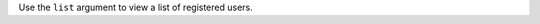.. The contents of this file may be included in multiple topics (using the includes directive).
.. The contents of this file should be modified in a way that preserves its ability to appear in multiple topics.


Use the ``list`` argument to view a list of registered users.

